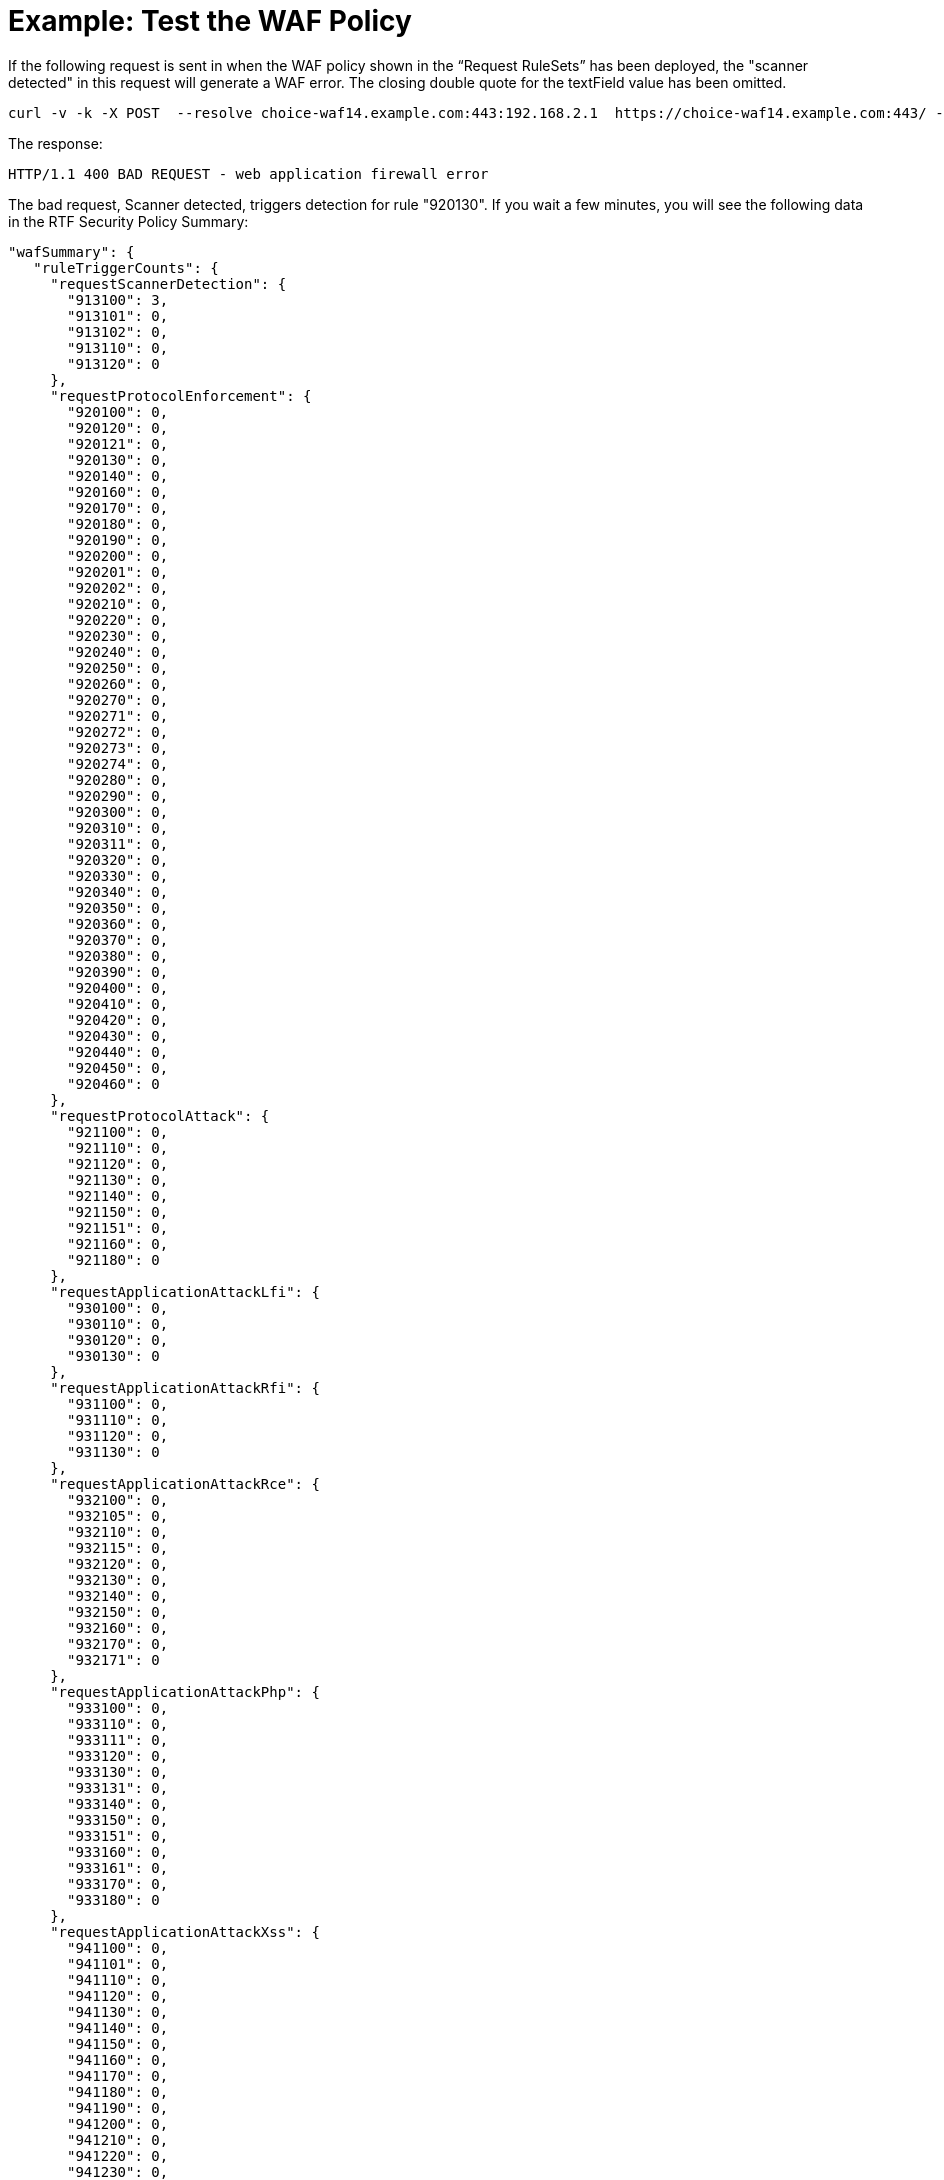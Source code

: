= Example: Test the WAF Policy

If the following request is sent in when the WAF policy shown in the “Request RuleSets” has been deployed, the "scanner detected" in this request will generate a WAF error. The closing double quote for the textField value has been omitted.

----
curl -v -k -X POST  --resolve choice-waf14.example.com:443:192.168.2.1  https://choice-waf14.example.com:443/ -H "Content-Type: text/plain" -H "SOAPAction: 'http://example.org/soapformat/Example'" -H "User-Agent: (hydra)" -H "Content-Length: 10" -d 'hello'
----

The response:

`HTTP/1.1 400 BAD REQUEST - web application firewall error`

The bad request, Scanner detected, triggers detection for rule "920130". If you wait a few minutes, you will see the following data in the RTF Security Policy Summary:

----
"wafSummary": {
   "ruleTriggerCounts": {
     "requestScannerDetection": {
       "913100": 3,
       "913101": 0,
       "913102": 0,
       "913110": 0,
       "913120": 0
     },
     "requestProtocolEnforcement": {
       "920100": 0,
       "920120": 0,
       "920121": 0,
       "920130": 0,
       "920140": 0,
       "920160": 0,
       "920170": 0,
       "920180": 0,
       "920190": 0,
       "920200": 0,
       "920201": 0,
       "920202": 0,
       "920210": 0,
       "920220": 0,
       "920230": 0,
       "920240": 0,
       "920250": 0,
       "920260": 0,
       "920270": 0,
       "920271": 0,
       "920272": 0,
       "920273": 0,
       "920274": 0,
       "920280": 0,
       "920290": 0,
       "920300": 0,
       "920310": 0,
       "920311": 0,
       "920320": 0,
       "920330": 0,
       "920340": 0,
       "920350": 0,
       "920360": 0,
       "920370": 0,
       "920380": 0,
       "920390": 0,
       "920400": 0,
       "920410": 0,
       "920420": 0,
       "920430": 0,
       "920440": 0,
       "920450": 0,
       "920460": 0
     },
     "requestProtocolAttack": {
       "921100": 0,
       "921110": 0,
       "921120": 0,
       "921130": 0,
       "921140": 0,
       "921150": 0,
       "921151": 0,
       "921160": 0,
       "921180": 0
     },
     "requestApplicationAttackLfi": {
       "930100": 0,
       "930110": 0,
       "930120": 0,
       "930130": 0
     },
     "requestApplicationAttackRfi": {
       "931100": 0,
       "931110": 0,
       "931120": 0,
       "931130": 0
     },
     "requestApplicationAttackRce": {
       "932100": 0,
       "932105": 0,
       "932110": 0,
       "932115": 0,
       "932120": 0,
       "932130": 0,
       "932140": 0,
       "932150": 0,
       "932160": 0,
       "932170": 0,
       "932171": 0
     },
     "requestApplicationAttackPhp": {
       "933100": 0,
       "933110": 0,
       "933111": 0,
       "933120": 0,
       "933130": 0,
       "933131": 0,
       "933140": 0,
       "933150": 0,
       "933151": 0,
       "933160": 0,
       "933161": 0,
       "933170": 0,
       "933180": 0
     },
     "requestApplicationAttackXss": {
       "941100": 0,
       "941101": 0,
       "941110": 0,
       "941120": 0,
       "941130": 0,
       "941140": 0,
       "941150": 0,
       "941160": 0,
       "941170": 0,
       "941180": 0,
       "941190": 0,
       "941200": 0,
       "941210": 0,
       "941220": 0,
       "941230": 0,
       "941240": 0,
       "941250": 0,
       "941260": 0,
       "941270": 0,
       "941280": 0,
       "941290": 0,
       "941300": 0,
       "941310": 0,
       "941320": 0,
       "941330": 0,
       "941340": 0,
       "941350": 0
     },
     "requestApplicationAttackSqli": {
       "942100": 0,
       "942110": 0,
       "942120": 0,
       "942130": 0,
       "942140": 0,
       "942150": 0,
       "942160": 0,
       "942170": 0,
       "942180": 0,
       "942190": 0,
       "942200": 0,
       "942210": 0,
       "942220": 0,
       "942230": 0,
       "942240": 0,
       "942250": 0,
       "942251": 0,
       "942260": 0,
       "942270": 0,
       "942280": 0,
       "942290": 0,
       "942300": 0,
       "942310": 0,
       "942320": 0,
       "942330": 0,
       "942340": 0,
       "942350": 0,
       "942360": 0,
       "942370": 0,
       "942380": 0,
       "942390": 0,
       "942400": 0,
       "942410": 0,
       "942420": 0,
       "942421": 0,
       "942430": 0,
       "942431": 0,
       "942432": 0,
       "942440": 0,
       "942450": 0,
       "942460": 0
     },
     "requestApplicationAttackSessionFixation": {
       "943100": 0,
       "943110": 0,
       "943120": 0
     },
     "responseDataLeakages": {
       "950100": 0,
       "950130": 0
     },
     "responseDataLeakagesSql": {
       "951110": 0,
       "951120": 0,
       "951130": 0,
       "951140": 0,
       "951150": 0,
       "951160": 0,
       "951170": 0,
       "951180": 0,
       "951190": 0,
       "951200": 0,
       "951210": 0,
       "951220": 0,
       "951230": 0,
       "951240": 0,
       "951250": 0,
       "951260": 0
     },
     "responseDataLeakagesJava": {
       "952100": 0,
       "952110": 0
     },
     "responseDataLeakagesPhp": {
       "953100": 0,
       "953110": 0,
       "953120": 0
     },
     "responseDataLeakagesIis": {
       "954100": 0,
       "954110": 0,
       "954120": 0,
       "954130": 0
     }
   }
 }
----

Notice that in `wafSummary`, the rule IDs and counts are broken down by the rulesets.

You can enable the TRACE logs for your testing source IP address by modifying the Log rules and clicking *Deploy* for the Runtime Fabric inbound traffic. In this case, an IP filter was added for source IP address `192.168.0.1`. Do not add a filter for all IP addresses and do not do this for an IP address with a high volume of requests.

If you send the `curl` message again, you can find the WAF detection log message:

----
<logEntry><header><time>2018-12-05T22:09:56.108387</time><node>openstackvm14.example.com</node><logType>INPUT_SERVER</logType><logLevel>INFO</logLevel><process>securityfabric-edge-runtime</process><pid>13038</pid><tid>13065</tid><file>/edge/cbrcore/src/rtc/embedded/src/ModSecTransaction.cpp</file><line>121</line><transId>517251501406932</transId></header><body><rtfWafEvent>{"requestInfo":{"timestamp":"2018-12-05T22:09:56.048Z","node":"vm14.example.com","transactionId":517251501406932,"correlationId":"616045b7-4af2-4eb5-9bd9-356119a0d7ae","clientIpAddr":"192.168.2.1","clientPort":51918,"protocol":"HTTP/1.1","method":"POST","uri":"/","serverIpAddr":"192.168.39.168","serverPort":443},"ruleMatch":[{"ruleId":913100,"ruleVersion":"OWASP_CRS/3.0.0","severity":2,"phase":1,"message":"Found User-Agent associated with security scanner","tags":["application-multi","language-multi","platform-multi","attack-reputation-scanner","OWASP_CRS/AUTOMATION/SECURITY_SCANNER","WASCTC/WASC-21","OWASP_TOP_10/A7","PCI/6.5.10"]}]}</rtfWafEvent></body></logEntry>
----

The WAF detection log message shows additional details about the detection and rule. The rules can be viewed in the RAML. Here is rule ID `913100`:

----
"ruleIdList": [
       {
         "id": 913100,
         "ver": "OWASP_CRS/3.0.0",
         "rev": "2",
         "phase": "request",
         "severity": "CRITICAL",
         "accuracy": "9",
         "maturity": "9",
         "taglist": [
           "attack-reputation-scanner",
           "OWASP_CRS/AUTOMATION/SECURITY_SCANNER",
           "WASCTC/WASC-21",
           "OWASP_TOP_10/A7",
           "PCI/6.5.10"
         ],
         "msg": "Found User-Agent associated with security scanner",
         "operator": "QHBtRnJvbUZpbGUgc2Nhbm5lcnMtdXNlci1hZ2VudHMuZGF0YQo=",
         "paranoia": 1,
         "chain": "no"
       },
----

To view the regular expression, you can do a base64 decode on the `operator` field:

----
echo "QHBtRnJvbUZpbGUgc2Nhbm5lcnMtdXNlci1hZ2VudHMuZGF0YQo=" | base64 -d
@pmFromFile scanners-user-agents.data
----

The RAML contains the file `scanners-user-agents.data`. The following is a short piece from the top of the file:

----
# Vulnerability scanners, bruteforce password crackers and exploitation tools

# password cracker
# http://sectools.org/tool/hydra/
(hydra)
# vuln scanner
# http://virtualblueness.net/nasl.html
.nasl
# sql injection
# https://sourceforge.net/projects/absinthe/
absinthe
# email harvesting
----
